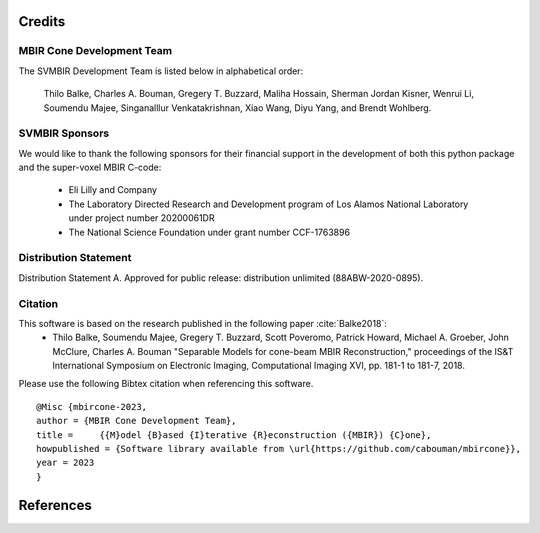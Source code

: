 Credits
=======


MBIR Cone Development Team
--------------------------

The SVMBIR Development Team is listed below in alphabetical order:

    Thilo Balke, Charles A. Bouman, Gregery T. Buzzard, Maliha Hossain, Sherman Jordan Kisner, Wenrui Li, Soumendu Majee, Singanalllur Venkatakrishnan, Xiao Wang, Diyu Yang, and Brendt Wohlberg.


SVMBIR Sponsors
---------------

We would like to thank the following sponsors for their financial support in the development of both this python package and the super-voxel MBIR C-code:

    * Eli Lilly and Company
    * The Laboratory Directed Research and Development program of Los Alamos National Laboratory under project number 20200061DR
    * The National Science Foundation under grant number CCF-1763896


Distribution Statement
----------------------

Distribution Statement A. Approved for public release: distribution unlimited (88ABW-2020-0895).


Citation
--------

This software is based on the research published in the following paper :cite:`Balke2018`:
    * Thilo Balke, Soumendu Majee, Gregery T. Buzzard, Scott Poveromo, Patrick Howard, Michael A. Groeber, John McClure, Charles A. Bouman "Separable Models for cone-beam MBIR Reconstruction," proceedings of the IS&T International Symposium on Electronic Imaging, Computational Imaging XVI, pp. 181-1 to 181-7, 2018.


Please use the following Bibtex citation when referencing this software.
::

    @Misc {mbircone-2023,
    author = {MBIR Cone Development Team},
    title =	{{M}odel {B}ased {I}terative {R}econstruction ({MBIR}) {C}one},
    howpublished = {Software library available from \url{https://github.com/cabouman/mbircone}},
    year = 2023
    }

References
==========

.. bibliography:: bibtex/ref.bib
   :style: plain
   :labelprefix: A
   :all:
